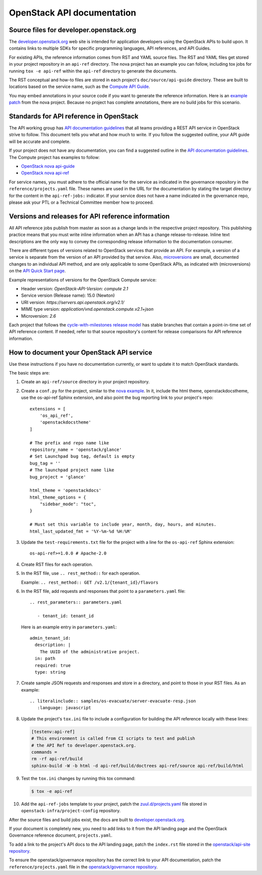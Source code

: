 .. _api-docs:

===========================
OpenStack API documentation
===========================

Source files for developer.openstack.org
~~~~~~~~~~~~~~~~~~~~~~~~~~~~~~~~~~~~~~~~

The `developer.openstack.org`_ web site is intended for application developers
using the OpenStack APIs to build upon. It contains links to multiple SDKs for
specific programming languages, API references, and API Guides.

For existing APIs, the reference information comes from RST and YAML source
files. The RST and YAML files get stored in your project repository in an
``api-ref`` directory. The nova project has an example you can follow,
including tox jobs for running ``tox -e api-ref`` within the ``api-ref``
directory to generate the documents.

The RST conceptual and how-to files are stored in each project's
``doc/source/api-guide`` directory. These are built to locations based on the
service name, such as the `Compute API Guide`_.

You may embed annotations in your source code if you want to generate the
reference information. Here is an `example patch`_ from the nova project.
Because no project has complete annotations, there are no build jobs for this
scenario.

Standards for API reference in OpenStack
~~~~~~~~~~~~~~~~~~~~~~~~~~~~~~~~~~~~~~~~

The API working group has `API documentation guidelines`_ that all teams
providing a REST API service in OpenStack strive to follow. This
document tells you what and how much to write. If you follow the suggested
outline, your API guide will be accurate and complete.

If your project does not have any documentation, you can find a suggested
outline in the `API documentation guidelines`_. The Compute project has
examples to follow:

* `OpenStack nova api-guide <https://git.openstack.org/cgit/openstack/nova/tree/api-guide>`_
* `OpenStack nova api-ref <https://git.openstack.org/cgit/openstack/nova/tree/api-ref>`_

For service names, you must adhere to the official name for the service as
indicated in the governance repository in the ``reference/projects.yaml``
file. These names are used in the URL for the documentation by stating the
target directory for the content in the ``api-ref-jobs:`` indicator. If
your service does not have a name indicated in the governance repo,
please ask your PTL or a Technical Committee member how to proceed.

Versions and releases for API reference information
~~~~~~~~~~~~~~~~~~~~~~~~~~~~~~~~~~~~~~~~~~~~~~~~~~~

All API reference jobs publish from master as soon as a change lands in the
respective project repository. This publishing practice means that you must
write inline information when an API has a change release-to-release. Inline
text descriptions are the only way to convey the corresponding release
information to the documentation consumer.

There are different types of versions related to OpenStack services that
provide an API. For example, a version of a service is separate from the
version of an API provided by that service. Also, `microversions`_
are small, documented changes to an individual API method, and are only
applicable to some OpenStack APIs, as indicated with (microversions) on
the `API Quick Start page`_.

Example representations of versions for the OpenStack Compute service:

* Header version: `OpenStack-API-Version: compute 2.1`
* Service version (Release name): 15.0 (Newton)
* URI version:  `https://servers.api.openstack.org/v2.1/`
* MIME type version: `application/vnd.openstack.compute.v2.1+json`
* Microversion: `2.6`

Each project that follows the `cycle-with-milestones release model`_ has stable
branches that contain a point-in-time set of API reference content. If needed,
refer to that source repository's content for release comparisons for API
reference information.

.. _how-to-document-api:

How to document your OpenStack API service
~~~~~~~~~~~~~~~~~~~~~~~~~~~~~~~~~~~~~~~~~~

Use these instructions if you have no documentation currently, or want to
update it to match OpenStack standards.

The basic steps are:

#. Create an ``api-ref/source`` directory in your project repository.

#. Create a ``conf.py`` for the project, similar to the `nova example`_. In it,
   include the html theme, openstackdocstheme, use the os-api-ref Sphinx
   extension, and also point the bug reporting link to your project's repo::

    extensions = [
        'os_api_ref',
        'openstackdocstheme'
    ]

    # The prefix and repo name like
    repository_name = 'openstack/glance'
    # Set Launchpad bug tag, default is empty
    bug_tag = ''
    # The launchpad project name like
    bug_project = 'glance'

    html_theme = 'openstackdocs'
    html_theme_options = {
        "sidebar_mode": "toc",
    }

    # Must set this variable to include year, month, day, hours, and minutes.
    html_last_updated_fmt = '%Y-%m-%d %H:%M'

#. Update the ``test-requirements.txt`` file for the project with a line for
   the ``os-api-ref`` Sphinx extension::

       os-api-ref>=1.0.0 # Apache-2.0

#. Create RST files for each operation.

#. In the RST file, use ``.. rest_method::`` for each operation.

   Example: ``.. rest_method:: GET /v2.1/{tenant_id}/flavors``

#. In the RST file, add requests and responses that point to a
   ``parameters.yaml`` file::

    .. rest_parameters:: parameters.yaml

       - tenant_id: tenant_id

   Here is an example entry in ``parameters.yaml``::

       admin_tenant_id:
         description: |
           The UUID of the administrative project.
         in: path
         required: true
         type: string

#. Create sample JSON requests and responses and store in a directory, and
   point to those in your RST files. As an example::

    .. literalinclude:: samples/os-evacuate/server-evacuate-resp.json
       :language: javascript

#. Update the project's ``tox.ini`` file to include a configuration for
   building the API reference locally with these lines:

   .. code-block:: console

      [testenv:api-ref]
      # This environment is called from CI scripts to test and publish
      # the API Ref to developer.openstack.org.
      commands =
      rm -rf api-ref/build
      sphinx-build -W -b html -d api-ref/build/doctrees api-ref/source api-ref/build/html

#. Test the ``tox.ini`` changes by running this tox command:

   .. code-block:: console

      $ tox -e api-ref

#. Add the ``api-ref-jobs`` template to your project, patch the
   `zuul.d/projects.yaml <https://git.openstack.org/cgit/openstack-infra/project-config/tree/zuul.d/projects.yaml>`__
   file stored in ``openstack-infra/project-config`` repository.

After the source files and build jobs exist, the docs are built to
`developer.openstack.org`_.

If your document is completely new, you need to add links to it from the API
landing page and the OpenStack Governance reference document,
``projects.yaml``.

To add a link to the project's API docs to the API landing page, patch the
``index.rst`` file stored in the `openstack/api-site repository`_.

To ensure the openstack/governance repository has the correct link to your API
documentation, patch the ``reference/projects.yaml`` file in the
`openstack/governance repository`_.



.. _`developer.openstack.org`: https://developer.openstack.org
.. _`wadl2rst`: https://github.com/annegentle/wadl2rst
.. _`Compute API Guide`: https://developer.openstack.org/api-guide/compute
.. _`example patch`: https://review.openstack.org/#/c/233446/
.. _`API documentation guidelines`: https://specs.openstack.org/openstack/api-wg/guidelines/api-docs.html
.. _`microversions`: https://developer.openstack.org/api-guide/compute/microversions.html
.. _`API Quick Start page`: https://developer.openstack.org/api-guide/quick-start/
.. _`cycle-with-milestones release model`: https://releases.openstack.org/reference/release_models.html#cycle-with-milestones
.. _`nova example`: https://github.com/openstack/nova/blob/master/api-ref/source/conf.py
.. _`openstack/api-site repository`: https://git.openstack.org/cgit/openstack/api-site/tree/api-quick-start/source/index.rst
.. _`openstack/governance repository`: https://git.openstack.org/cgit/openstack/governance/tree/reference/projects.yaml

